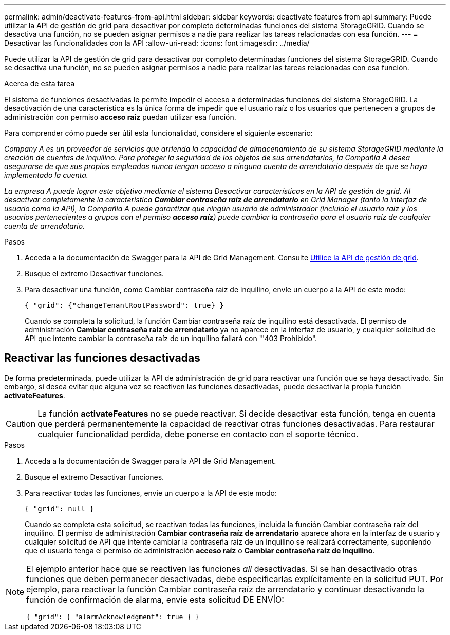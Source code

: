 ---
permalink: admin/deactivate-features-from-api.html 
sidebar: sidebar 
keywords: deactivate features from api 
summary: Puede utilizar la API de gestión de grid para desactivar por completo determinadas funciones del sistema StorageGRID. Cuando se desactiva una función, no se pueden asignar permisos a nadie para realizar las tareas relacionadas con esa función. 
---
= Desactivar las funcionalidades con la API
:allow-uri-read: 
:icons: font
:imagesdir: ../media/


[role="lead"]
Puede utilizar la API de gestión de grid para desactivar por completo determinadas funciones del sistema StorageGRID. Cuando se desactiva una función, no se pueden asignar permisos a nadie para realizar las tareas relacionadas con esa función.

.Acerca de esta tarea
El sistema de funciones desactivadas le permite impedir el acceso a determinadas funciones del sistema StorageGRID. La desactivación de una característica es la única forma de impedir que el usuario raíz o los usuarios que pertenecen a grupos de administración con permiso *acceso raíz* puedan utilizar esa función.

Para comprender cómo puede ser útil esta funcionalidad, considere el siguiente escenario:

_Company A es un proveedor de servicios que arrienda la capacidad de almacenamiento de su sistema StorageGRID mediante la creación de cuentas de inquilino. Para proteger la seguridad de los objetos de sus arrendatarios, la Compañía A desea asegurarse de que sus propios empleados nunca tengan acceso a ninguna cuenta de arrendatario después de que se haya implementado la cuenta._

_La empresa A puede lograr este objetivo mediante el sistema Desactivar características en la API de gestión de grid. Al desactivar completamente la característica *Cambiar contraseña raíz de arrendatario* en Grid Manager (tanto la interfaz de usuario como la API), la Compañía A puede garantizar que ningún usuario de administrador (incluido el usuario raíz y los usuarios pertenecientes a grupos con el permiso *acceso raíz*) puede cambiar la contraseña para el usuario raíz de cualquier cuenta de arrendatario._

.Pasos
. Acceda a la documentación de Swagger para la API de Grid Management. Consulte xref:using-grid-management-api.adoc[Utilice la API de gestión de grid].
. Busque el extremo Desactivar funciones.
. Para desactivar una función, como Cambiar contraseña raíz de inquilino, envíe un cuerpo a la API de este modo:
+
`{ "grid": {"changeTenantRootPassword": true} }`

+
Cuando se completa la solicitud, la función Cambiar contraseña raíz de inquilino está desactivada. El permiso de administración *Cambiar contraseña raíz de arrendatario* ya no aparece en la interfaz de usuario, y cualquier solicitud de API que intente cambiar la contraseña raíz de un inquilino fallará con "'403 Prohibido".





== Reactivar las funciones desactivadas

De forma predeterminada, puede utilizar la API de administración de grid para reactivar una función que se haya desactivado. Sin embargo, si desea evitar que alguna vez se reactiven las funciones desactivadas, puede desactivar la propia función *activateFeatures*.


CAUTION: La función *activateFeatures* no se puede reactivar. Si decide desactivar esta función, tenga en cuenta que perderá permanentemente la capacidad de reactivar otras funciones desactivadas. Para restaurar cualquier funcionalidad perdida, debe ponerse en contacto con el soporte técnico.

.Pasos
. Acceda a la documentación de Swagger para la API de Grid Management.
. Busque el extremo Desactivar funciones.
. Para reactivar todas las funciones, envíe un cuerpo a la API de este modo:
+
`{ "grid": null }`

+
Cuando se completa esta solicitud, se reactivan todas las funciones, incluida la función Cambiar contraseña raíz del inquilino. El permiso de administración *Cambiar contraseña raíz de arrendatario* aparece ahora en la interfaz de usuario y cualquier solicitud de API que intente cambiar la contraseña raíz de un inquilino se realizará correctamente, suponiendo que el usuario tenga el permiso de administración *acceso raíz* o *Cambiar contraseña raíz de inquilino*.



[NOTE]
====
El ejemplo anterior hace que se reactiven las funciones _all_ desactivadas. Si se han desactivado otras funciones que deben permanecer desactivadas, debe especificarlas explícitamente en la solicitud PUT. Por ejemplo, para reactivar la función Cambiar contraseña raíz de arrendatario y continuar desactivando la función de confirmación de alarma, envíe esta solicitud DE ENVÍO:

`{ "grid": { "alarmAcknowledgment": true } }`

====